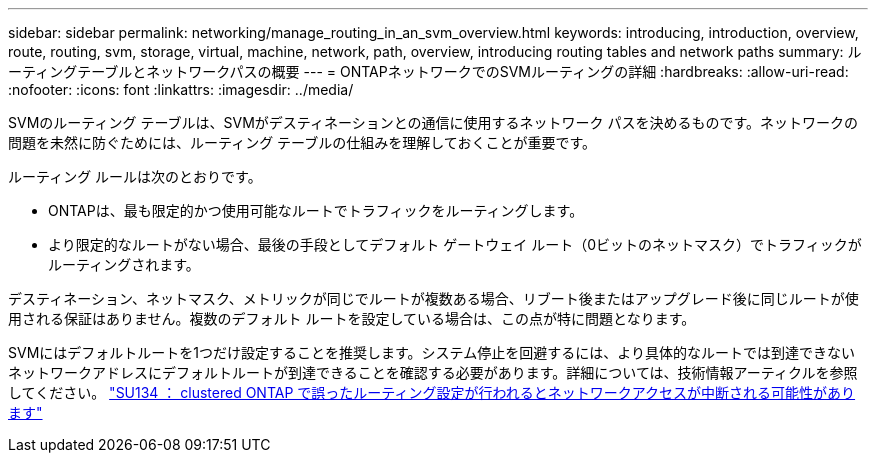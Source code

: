 ---
sidebar: sidebar 
permalink: networking/manage_routing_in_an_svm_overview.html 
keywords: introducing, introduction, overview, route, routing, svm, storage, virtual, machine, network, path, overview, introducing routing tables and network paths 
summary: ルーティングテーブルとネットワークパスの概要 
---
= ONTAPネットワークでのSVMルーティングの詳細
:hardbreaks:
:allow-uri-read: 
:nofooter: 
:icons: font
:linkattrs: 
:imagesdir: ../media/


[role="lead"]
SVMのルーティング テーブルは、SVMがデスティネーションとの通信に使用するネットワーク パスを決めるものです。ネットワークの問題を未然に防ぐためには、ルーティング テーブルの仕組みを理解しておくことが重要です。

ルーティング ルールは次のとおりです。

* ONTAPは、最も限定的かつ使用可能なルートでトラフィックをルーティングします。
* より限定的なルートがない場合、最後の手段としてデフォルト ゲートウェイ ルート（0ビットのネットマスク）でトラフィックがルーティングされます。


デスティネーション、ネットマスク、メトリックが同じでルートが複数ある場合、リブート後またはアップグレード後に同じルートが使用される保証はありません。複数のデフォルト ルートを設定している場合は、この点が特に問題となります。

SVMにはデフォルトルートを1つだけ設定することを推奨します。システム停止を回避するには、より具体的なルートでは到達できないネットワークアドレスにデフォルトルートが到達できることを確認する必要があります。詳細については、技術情報アーティクルを参照してください。 https://kb.netapp.com/Support_Bulletins/Customer_Bulletins/SU134["SU134 ： clustered ONTAP で誤ったルーティング設定が行われるとネットワークアクセスが中断される可能性があります"^]

